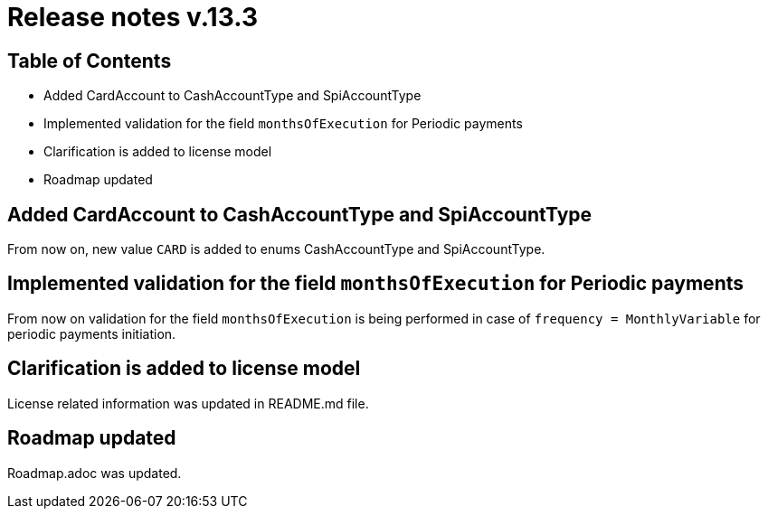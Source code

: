 = Release notes v.13.3

== Table of Contents

* Added CardAccount to CashAccountType and SpiAccountType

* Implemented validation for the field `monthsOfExecution` for Periodic payments

* Clarification is added to license model

* Roadmap updated

== Added CardAccount to CashAccountType and SpiAccountType

From now on, new value `CARD` is added to enums CashAccountType and SpiAccountType.

== Implemented validation for the field `monthsOfExecution` for Periodic payments

From now on validation for the field `monthsOfExecution` is being performed in case of `frequency = MonthlyVariable`
for periodic payments initiation.

== Clarification is added to license model

License related information was updated in README.md file.

== Roadmap updated

Roadmap.adoc was updated.
